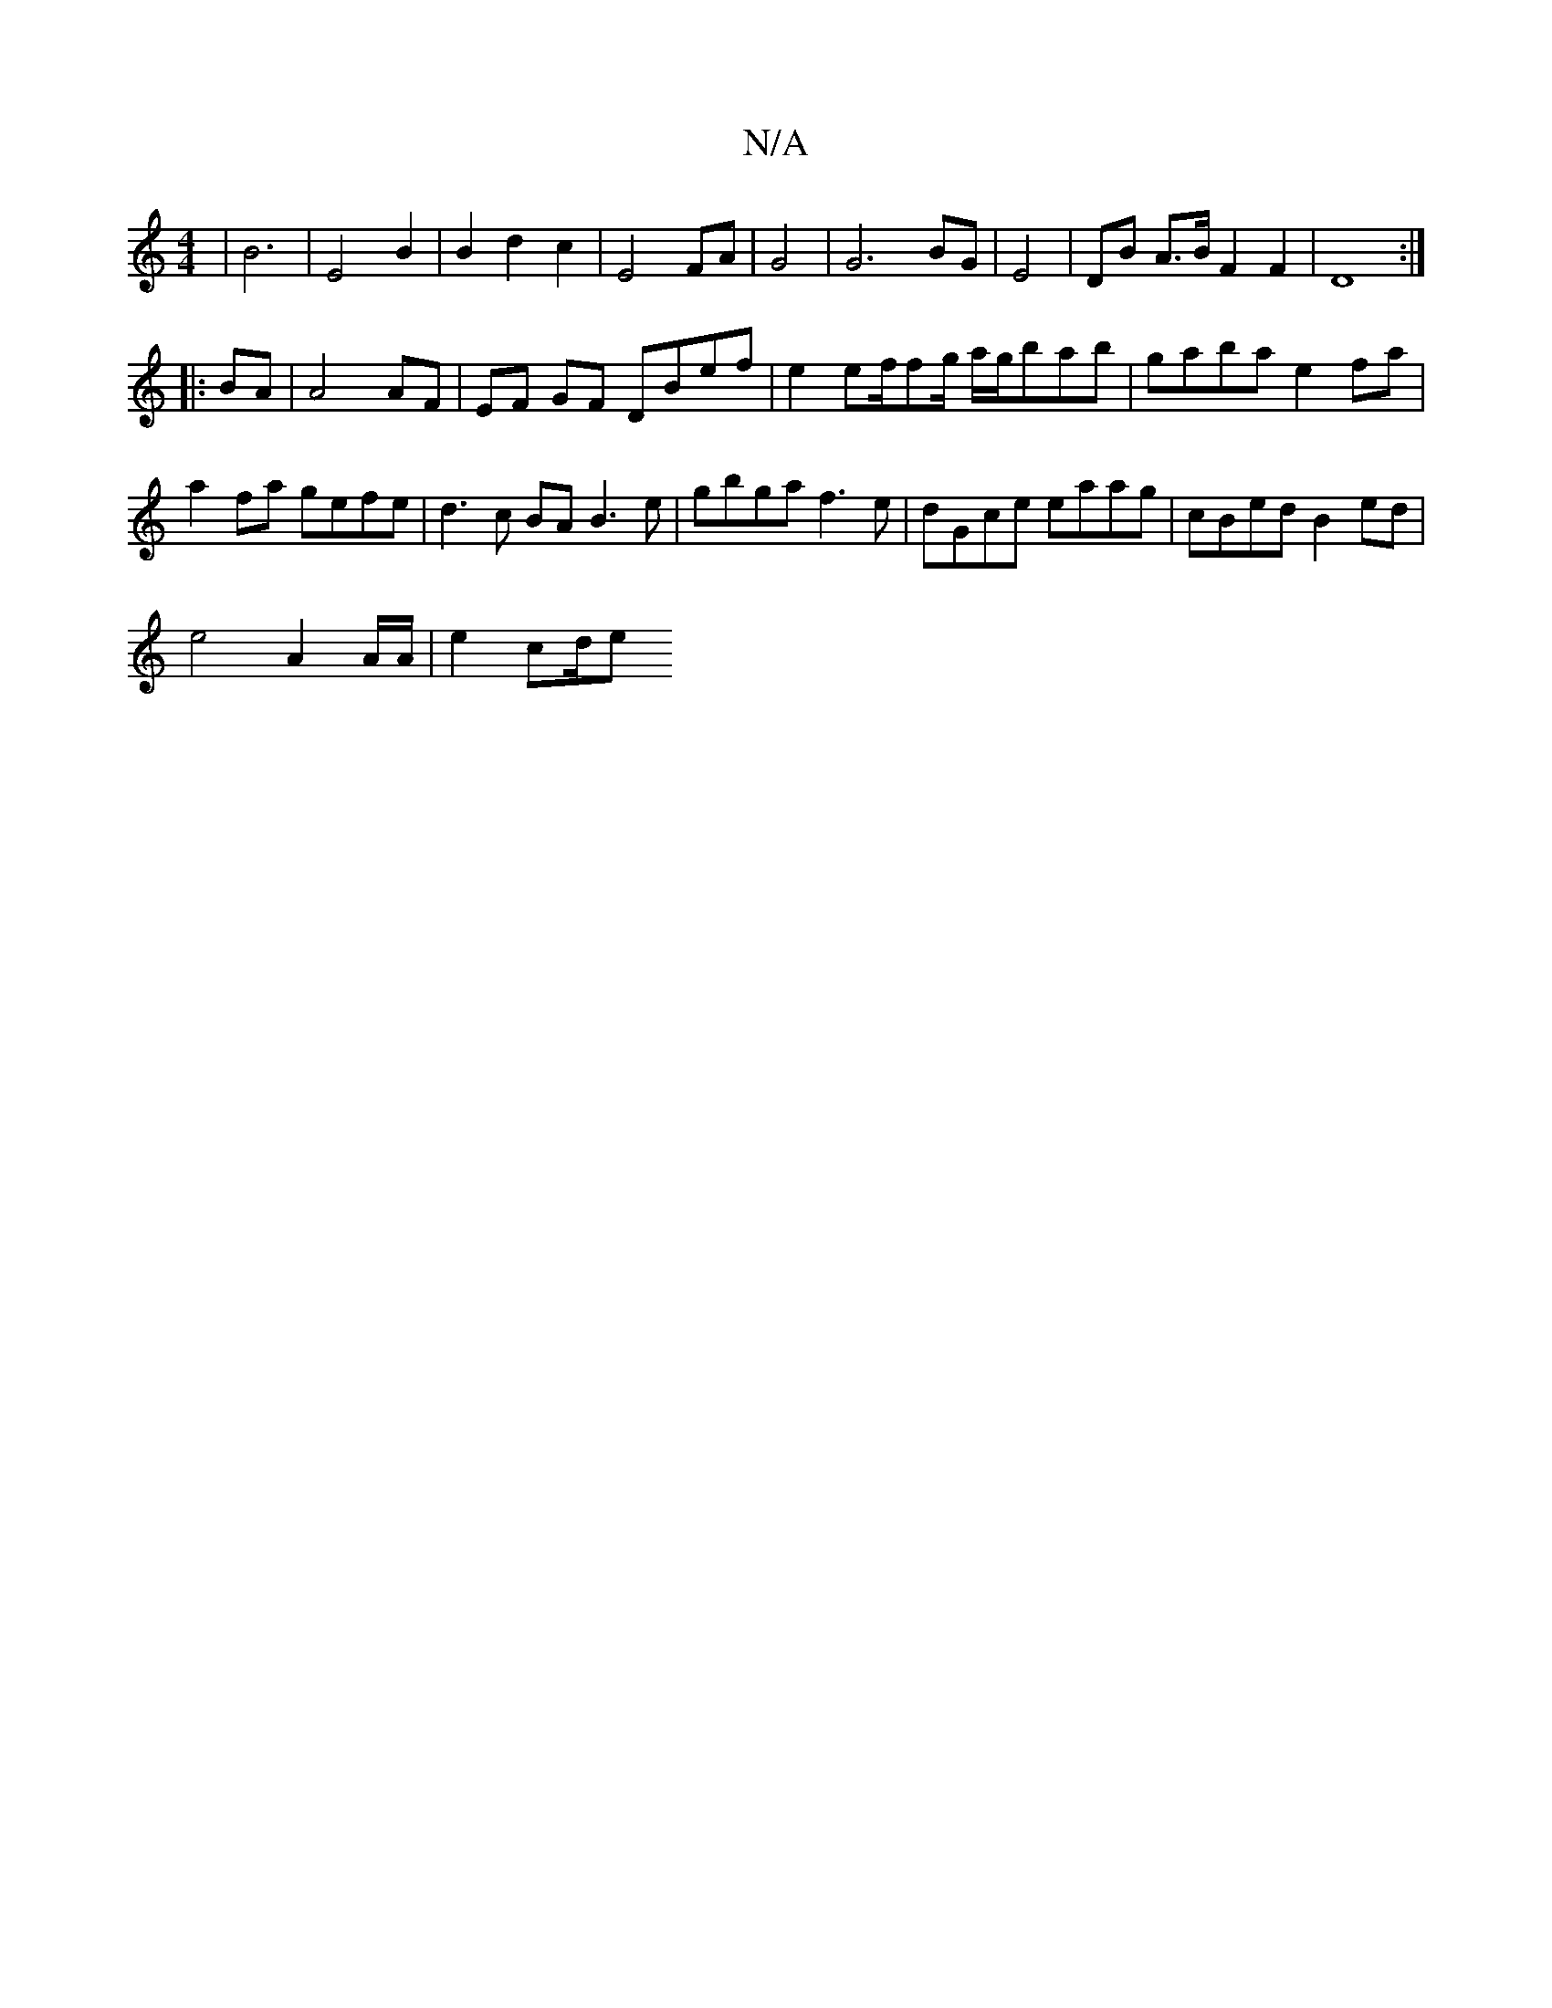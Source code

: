 X:1
T:N/A
M:4/4
R:N/A
K:Cmajor
 | B6- | E4 B2 | B2 d2 c2 | E4 FA | G4 | G6- BG|E4 | DB A>B F2 F2 | D8 :|
|: BA |A4 AF | EF GF DBef | e2 ef/fg/ a/g/bab|gaba e2fa|a2 fa gefe|d3c BAB3e|gbga f3e|dGce eaag|cBed B2ed|
e4 A2A/2A/2|e2 cd/e